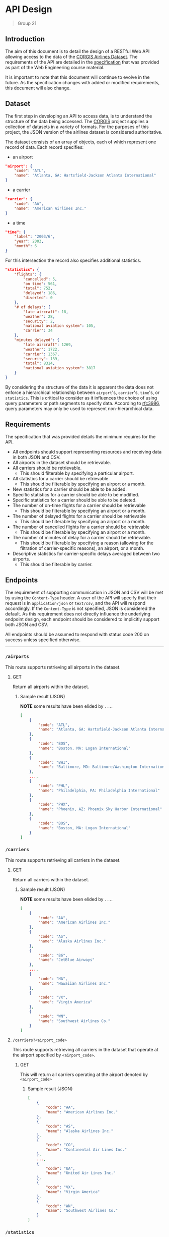 * API Design
  #+BEGIN_QUOTE
  Group 21
  #+END_QUOTE
**** Table of Contents                                    :TOC_2_gh:noexport:
- [[#api-design][API Design]]
  - [[#introduction][Introduction]]
  - [[#dataset][Dataset]]
  - [[#requirements][Requirements]]
  - [[#endpoints][Endpoints]]
  - [[#summary][Summary]]
- [[#appendix][Appendix]]
  - [[#json-example-data][JSON Example Data]]

** Introduction
   The aim of this document is to detail the design of a RESTful Web API allowing access to the data of the [[https://think.cs.vt.edu/corgis/json/airlines/airlines.html][CORGIS Airlines Dataset]]. The requirements of the API are detailed in the [[./specification.pdf][specification]] that was provided as part of the Web Engineering course material.

   It is important to note that this document will continue to evolve in the future. As the specification changes with added or modified requirements, this document will also change.

** Dataset
   The first step in developing an API to access data, is to understand the structure of the data being accessed. The [[https://think.cs.vt.edu/corgis/][CORGIS]] project supplies a collection of datasets in a variety of formats. For the purposes of this project, the JSON version of the airlines dataset is considered authoritative.

   The dataset consists of an array of objects, each of which represent one record of data. Each record specifies:
   - an airport
   #+BEGIN_SRC json
     "airport": {
         "code": "ATL",
         "name": "Atlanta, GA: Hartsfield-Jackson Atlanta International"
     }
   #+END_SRC
   - a carrier
   #+BEGIN_SRC json
     "carrier": {
         "code": "AA",
         "name": "American Airlines Inc."
     }
   #+END_SRC
   - a time
   #+BEGIN_SRC json
     "time": {
         "label": "2003/6",
         "year": 2003,
         "month": 6
     }
   #+END_SRC

   For this intersection the record also specifies additional statistics.
   #+BEGIN_SRC json
     "statistics": {
         "flights": {
             "cancelled": 5,
             "on time": 561,
             "total": 752,
             "delayed": 186,
             "diverted": 0
         },
         "# of delays": {
             "late aircraft": 18,
             "weather": 28,
             "security": 2,
             "national aviation system": 105,
             "carrier": 34
         },
         "minutes delayed": {
             "late aircraft": 1269,
             "weather": 1722,
             "carrier": 1367,
             "security": 139,
             "total": 8314,
             "national aviation system": 3817
         }
     }
   #+END_SRC

   By considering the structure of the data it is apparent the data does not enforce a hierarchical relationship between =airport='s, =carrier='s, =time='s, or =statistics=. This is critical to consider as it influences the choice of using query parameters or path segments to specify data. According to [[https://tools.ietf.org/html/rfc3986#section-3.4][rfc3986]], query parameters may only be used to represent non-hierarchical data.

** Requirements
   The specification that was provided details the minimum requires for the API.
   - All endpoints should support representing resources and receiving data in both JSON and CSV.
   - All airports in the dataset should be retrievable.
   - All carriers should be retrievable.
     - This should filterable by specifying a particular airport.
   - All statistics for a carrier should be retrievable.
     - This should be filterable by specifying an airport or a month.
   - New statistics for a carrier should be able to be added.
   - Specific statistics for a carrier should be able to be modified.
   - Specific statistics for a carrier should be able to be deleted.
   - The number of on-time flights for a carrier should be retrievable
     - This should be filterable by specifying an airport or a month.
   - The number of delayed flights for a carrier should be retrievable
     - This should be filterable by specifying an airport or a month.
   - The number of cancelled flights for a carrier should be retrievable
     - This should be filterable by specifying an airport or a month.
   - The number of minutes of delay for a carrier should be retrievable.
     - This should be filterable by specifying a reason (allowing for the filtration of carrier-specific reasons), an airport, or a month.
   - Descriptive statistics for carrier-specific delays averaged between two airports.
     - This should be filterable by carrier.


** Endpoints
   The requirement of supporting communication in JSON and CSV will be met by using the =Content-Type= header. A user of the API will specify that their request is in =application/json= or =text/csv=, and the API will respond accordingly. If the =Content-Type= is not specified, JSON is considered the default. As this requirement does not directly influence the underlying endpoint design, each endpoint should be considered to implicitly support both JSON and CSV.

   All endpoints should be assumed to respond with status code 200 on success unless specified otherwise.

-----

*** =/airports=
    This route supports retrieving all airports in the dataset.
***** GET
      Return all airports within the dataset.
****** Sample result (JSON)
       *NOTE* some results have been elided by =...=.
       #+BEGIN_SRC json
         [
             {
                 "code": "ATL",
                 "name": "Atlanta, GA: Hartsfield-Jackson Atlanta International"
             },
             {
                 "code": "BOS",
                 "name": "Boston, MA: Logan International"
             },
             {
                 "code": "BWI",
                 "name": "Baltimore, MD: Baltimore/Washington International Thurgood Marshall"
             },
             ...,
             {
                 "code": "PHL",
                 "name": "Philadelphia, PA: Philadelphia International"
             },
             {
                 "code": "PHX",
                 "name": "Phoenix, AZ: Phoenix Sky Harbor International"
             },
             {
                 "code": "BOS",
                 "name": "Boston, MA: Logan International"
             }
         ]

       #+END_SRC

*** =/carriers=
    This route supports retrieving all carriers in the dataset.
***** GET
      Return all carriers within the dataset.
****** Sample result (JSON)
       *NOTE* some results have been elided by =...=.
       #+BEGIN_SRC json
         [
             {
                 "code": "AA",
                 "name": "American Airlines Inc."
             },
             {
                 "code": "AS",
                 "name": "Alaska Airlines Inc."
             },
             {
                 "code": "B6",
                 "name": "JetBlue Airways"
             },
             ...,
             {
                 "code": "HA",
                 "name": "Hawaiian Airlines Inc."
             },
             {
                 "code": "VX",
                 "name": "Virgin America"
             },
             {
                 "code": "WN",
                 "name": "Southwest Airlines Co."
             }
         ]
       #+END_SRC

**** =/carriers?<airport_code>=
     This route supports retrieving all carriers in the dataset that operate at the airport specified by =<airport_code>=.
***** GET
      This will return all carriers operating at the airport denoted by =<airport_code>=
****** Sample result (JSON)
       #+BEGIN_SRC json
         [
             {
                 "code": "AA",
                 "name": "American Airlines Inc."
             },
             {
                 "code": "AS",
                 "name": "Alaska Airlines Inc."
             },
             {
                 "code": "CO",
                 "name": "Continental Air Lines Inc."
             },
             ...,
             {
                 "code": "UA",
                 "name": "United Air Lines Inc."
             },
             {
                 "code": "VX",
                 "name": "Virgin America"
             },
             {
                 "code": "WN",
                 "name": "Southwest Airlines Co."
             }
         ]
       #+END_SRC

*** =/statistics=
    This route supports retrieving and manipulating the statistics in the dataset. When retrieving the statistics, the required information about the carrier, the airport, and the time needed to uniquely identify the statistic is included.
***** GET
      Return all statistics within the dataset.
****** Sample result (JSON)
       *NOTE* some results have been elided by =...=.
       #+BEGIN_SRC json
         [
             {
                 "airport": {
                     "code": "ATL",
                     "name": "Atlanta, GA: Hartsfield-Jackson Atlanta International"
                 },
                 "carrier": {
                     "code": "AA",
                     "name": "American Airlines Inc."
                 },
                 "statistics": {
                     "flights": {
                         "cancelled": 5,
                         "delayed": 186,
                         "diverted": 0,
                         "on time": 561,
                         "total": 752
                     },
                     "minutes delayed": {
                         "carrier": 1367,
                         "late aircraft": 1269,
                         "national aviation system": 3817,
                         "security": 139,
                         "total": 8314,
                         "weather": 1722
                     },
                     "# of delays": {
                         "carrier": 34,
                         "late aircraft": 18,
                         "national aviation system": 105,
                         "security": 2,
                         "weather": 28
                     }
                 },
                 "time": {
                     "label": "2003/6",
                     "month": 6,
                     "year": 2003
                 }
             },
             ...,
             {
                 "airport": {
                     "code": "BOS",
                     "name": "Boston, MA: Logan International"
                 },
                 "carrier": {
                     "code": "WN",
                     "name": "Southwest Airlines Co."
                 },
                 "statistics": {
                     "flights": {
                         "cancelled": 27,
                         "delayed": 137,
                         "diverted": 0,
                         "on time": 740,
                         "total": 904
                     },
                     "minutes delayed": {
                         "carrier": 1894,
                         "late aircraft": 2738,
                         "national aviation system": 1300,
                         "security": 0,
                         "total": 6264,
                         "weather": 332
                     },
                     "# of delays": {
                         "carrier": 48,
                         "late aircraft": 55,
                         "national aviation system": 32,
                         "security": 0,
                         "weather": 2
                     }
                 },
                 "time": {
                     "label": "2016/1",
                     "month": 1,
                     "year": 2016
                 }
             }
         ]
       #+END_SRC
***** POST
      Add a new statistic to the dataset. The request requires the data in the request body to specify the carrier, the airport, and the time alongside the statistics.

      Alongside the 200 status code, the server should respond with a payload of the statistic that was just added.

**** =/statistics?<carrier_code>&<airport_code>&<month>=
     Return all statistics within the dataset filtered by the carrier identified by the =<carrier_code>=, the airport identified by the =<airport_code>=, and the month corresponding to the =<month>=.

     Each of these filters is optional and when omitted the data is not filtered by that omitted value (the full range for that value is returned**.
***** GET
      The statistics as filtered by the provided query parameters.

**** ~/statistics?~ /~<carrier_code>&<airport_code>&<month>&<year>~/

     Interact with statistics in the dataset as identified by =<carrier_code>=, =<airport_code>=, =<month>=, and =<year>=.

     This represents the endpoint where the query parameters are required. This is because the statistic must be fully identified in order to modify or delete it.
***** GET
      The statistics as filtered by the provided query parameters.
***** PUT
      The statistics identified by the query parameters is updated with the statics provided in the request body. The request body need only include the statistics and not any information on the airport, carrier, or time.
***** PATCH
      The statistics identified by the query parameters is updated with the statics provided in the request body. The request body need only include the changed statistics and not any information on the airport, carrier, or time.

      *NOTE* best practices involve making use of the JSON patch format. We are uncertain of how this should be handled in the case of the =Content-Type= header being =text/csv=. There does not appear to be a CSV patch format that's specified for use in REST APIs.
***** DELETE
      Delete the statistic specified by the =<carrier_code>=, =<airport_code>=, =<month>=, and =<year>=.

      The server should respond with a 204 status code on success.

*** =/statistics/on-time=
    Get the statistics on the number of on-time flights.
***** GET
      Return the statistics on the number of on-time flights.
**** =/statistics/on-time?<carrier_code>&<airport_code>&<month>=
     Get the statistics on the number of on-time flights where the carrier, the airport, and the month may be specified.
***** GET
      Return the statistics on the number of on-time flights filtered by the specified carrier, airport, and month if specified.

*** =/statistics/delayed=
    Get the statistics on the number of delayed flights.
***** GET
      Return the statistics on the number of delayed flights.
**** =/statistics/delayed?<carrier_code>&<airport_code>&<month>=
     Get the statistics on the number of delayed flights where the carrier, the airport, and the month may be specified.
***** GET
      Return the statistics on the number of on-time flights filtered by the specified carrier, airport, and month if specified.

*** =/statistics/cancelled=
    Get the statistics on the number of cancelled flights.
***** GET
      Return the statistics on the number of cancelled flights.
**** =/statistics/cancelled?<carrier_code>&<airport_code>&<month>=
     Get the statistics on the number of cancelled flights where the carrier, the airport, and the month may be specified.
***** GET
      Return the statistics on the number of cancelled flights filtered by the specified carrier, airport, and month if specified.


*** =/statistics/minutes_delayed=
    Get the statistics on the minutes delayed.
***** GET
      Return the statistics on the number of minutes delayed.
**** =/statistics/minutes_delayed?<carrier_code>&<airport_code>&<month>&<reason>=
     Get the statistics on the minutes delayed filtered by =<carrier_code>=, =<airport_code>=, =<month>=, and =<reason>=. The reason corresponds with one of the following values: "late aircraft", "weather", "carrier", "security", "total", or "national aviation system". Multiple reason parameters may be passed to include more reasons. If the reason parameter is not set, the minutes delayed for all reasons are returned.
***** GET
      Return the statistics on the number of minutes delayed as filtered by the provided query parameters.

*** <code>/statistics/connection?<i><u><airport_1_code>&<airport_2_code></i></u></code>
    *NOTE* the name of this endpoint is under evaluation.

    Represents the descriptive statistics (mean, median, standard deviation, etc...) of the averages between 2 airports. The query parameters for the two airports are required. What precise statistics have not been specified in the provided specification, so this route will return these averages and the descriptive statistics for all the =statistics= contained in the dataset.

***** GET
      Return the descriptive statistics between the two provided airports.

**** <code>/statistics/connection?<i><u><airport_1_code>&<airport_2_code></i></u>&<carrier></code>
     *NOTE* the name of this endpoint is under evaluation.

     Allows for retrieval of the descriptive statistics filtered by a carrier.

***** GET
      Return the descriptive statistics between the two provided airports specific to a carrier.

** Summary
   The following table summarizes the routes that are to be created. Mandantory query parameters are in *bold*.

   | Endpoint                                                                               | HTTP Verbs               |
   |----------------------------------------------------------------------------------------|--------------------------|
   | =/airports=                                                                            | GET                      |
   | =/carriers=                                                                            | GET                      |
   | =/carriers?<airport_code>=                                                             | GET                      |
   | =/statistics=                                                                          | GET, POST                |
   | =/statistics?<carrier_code>&<airport_code>&<month>=                                    | GET                      |
   | <code>/statistics?<b><carrier_code>&<airport_code>&\<month>&\<year></b></code>         | GET, PUT, PATCH , DELETE |
   | =/statistics/on-time=                                                                  | GET                      |
   | =/statistics/on-time?<carrier_code>&<airport_code>&<month>=                            | GET                      |
   | =/statistics/delayed=                                                                  | GET                      |
   | =/statistics/delayed?<carrier_code>&<airport_code>&<month>=                            | GET                      |
   | =/statistics/cancelled=                                                                | GET                      |
   | =/statistics/cancelled?<carrier_code>&<airport_code>&<month>=                          | GET                      |
   | =/statistics/minutes_delayed=                                                          | GET                      |
   | =/statistics/minutes_delayed?<carrier_code>&<airport_code>&<month>&<reason>=           | GET                      |
   | <code>/statistics/connection?<b><airport_1_code>&<airport_2_code></b></code>           | GET                      |
   | <code>/statistics/connection?<b><airport_1_code>&<airport_2_code></b>&<carrier></code> | GET                      |

* Appendix
** JSON Example Data
   #+BEGIN_SRC json
     [
         {
             "airport": {
                 "code": "ATL",
                 "name": "Atlanta, GA: Hartsfield-Jackson Atlanta International"
             },
             "statistics": {
                 "flights": {
                     "cancelled": 5,
                     "on time": 561,
                     "total": 752,
                     "delayed": 186,
                     "diverted": 0
                 },
                 "# of delays": {
                     "late aircraft": 18,
                     "weather": 28,
                     "security": 2,
                     "national aviation system": 105,
                     "carrier": 34
                 },
                 "minutes delayed": {
                     "late aircraft": 1269,
                     "weather": 1722,
                     "carrier": 1367,
                     "security": 139,
                     "total": 8314,
                     "national aviation system": 3817
                 }
             },
             "time": {
                 "label": "2003/6",
                 "year": 2003,
                 "month": 6
             },
             "carrier": {
                 "code": "AA",
                 "name": "American Airlines Inc."
             }
         },
         {
             "airport": {
                 "code": "BOS",
                 "name": "Boston, MA: Logan International"
             },
             "statistics": {
                 "flights": {
                     "cancelled": 7,
                     "on time": 1034,
                     "total": 1266,
                     "delayed": 225,
                     "diverted": 0
                 },
                 "# of delays": {
                     "late aircraft": 46,
                     "weather": 24,
                     "security": 2,
                     "national aviation system": 84,
                     "carrier": 69
                 },
                 "minutes delayed": {
                     "late aircraft": 3043,
                     "weather": 1783,
                     "carrier": 4201,
                     "security": 45,
                     "total": 12139,
                     "national aviation system": 3067
                 }
             },
             "time": {
                 "label": "2003/6",
                 "year": 2003,
                 "month": 6
             },
             "carrier": {
                 "code": "AA",
                 "name": "American Airlines Inc."
             }
         }
     ]
   #+END_SRC
